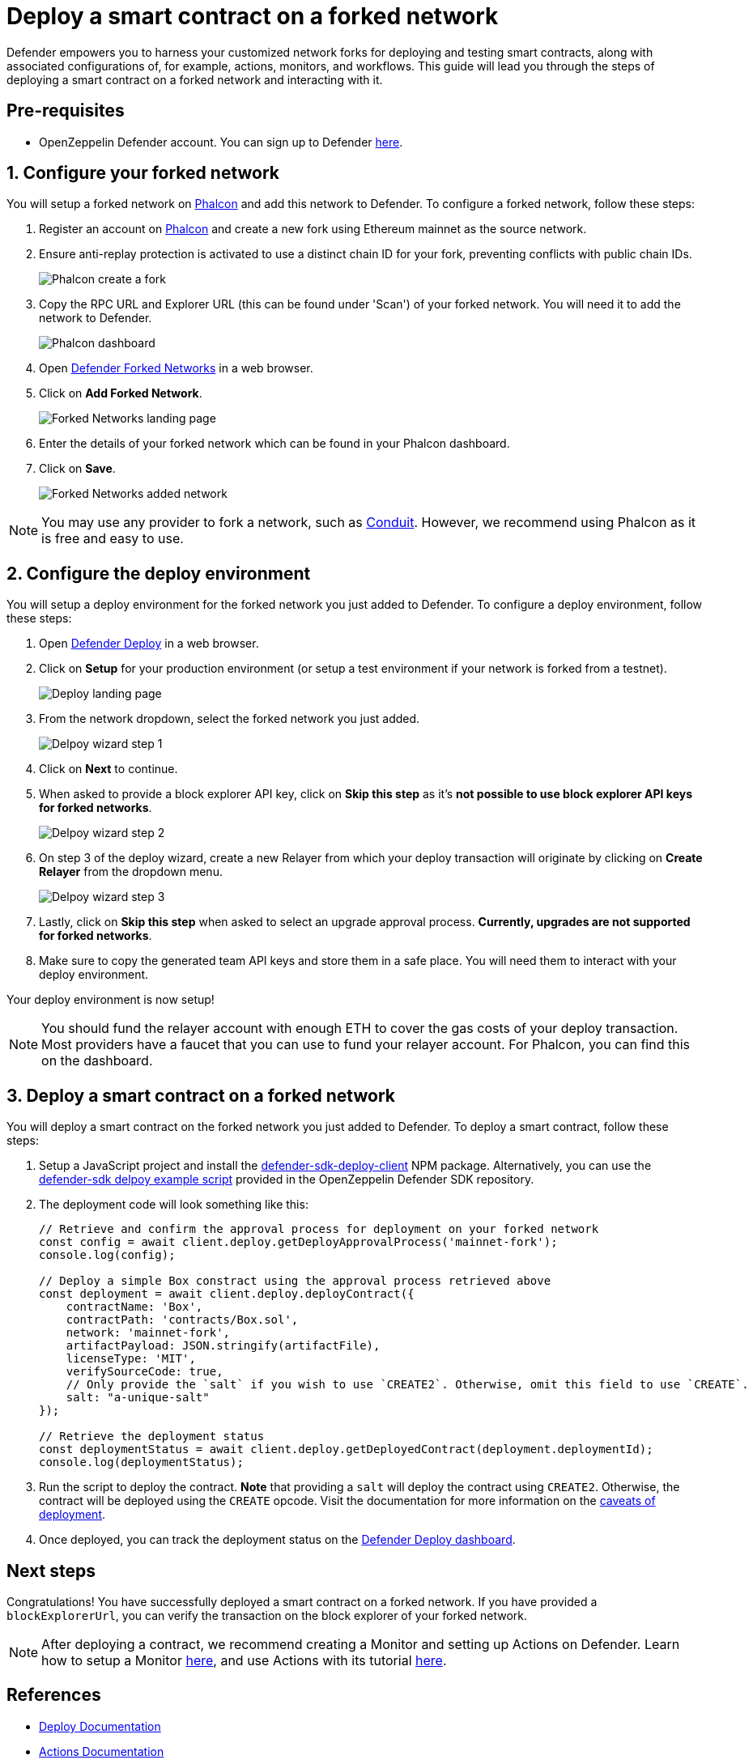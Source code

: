 # Deploy a smart contract on a forked network

Defender empowers you to harness your customized network forks for deploying and testing smart contracts, along with associated configurations of, for example, actions, monitors, and workflows. This guide will lead you through the steps of deploying a smart contract on a forked network and interacting with it.

[[pre-requisites]]
== Pre-requisites

* OpenZeppelin Defender account. You can sign up to Defender https://defender.openzeppelin.com/v2/?utm_campaign=Defender_2.0_2023&utm_source=Docs#/auth/sign-up[here, window=_blank].

[[configure-forked-network]]
== 1. Configure your forked network

You will setup a forked network on https://phalcon.xyz[Phalcon, window=_blank] and add this network to Defender. To configure a forked network, follow these steps:

. Register an account on https://phalcon.xyz[Phalcon, window=_blank] and create a new fork using Ethereum mainnet as the source network.
. Ensure anti-replay protection is activated to use a distinct chain ID for your fork, preventing conflicts with public chain IDs.
+
image::tutorial-forked-network-phalcon-create.png[Phalcon create a fork]

. Copy the RPC URL and Explorer URL (this can be found under 'Scan') of your forked network. You will need it to add the network to Defender.
+
image::tutorial-forked-networks-phalcon-dashboard.png[Phalcon dashboard]

. Open https://defender.openzeppelin.com/v2/#/settings/networks/forks[Defender Forked Networks, window=_blank] in a web browser.
. Click on *Add Forked Network*.
+
image::tutorial-forked-networks-intro.png[Forked Networks landing page]

. Enter the details of your forked network which can be found in your Phalcon dashboard.
. Click on *Save*.
+
image::tutorial-forked-networks-create.png[Forked Networks added network]

NOTE: You may use any provider to fork a network, such as https://conduit.xyz[Conduit, window=_blank]. However, we recommend using Phalcon as it is free and easy to use.

[[configure-deploy-environment]]
== 2. Configure the deploy environment

You will setup a deploy environment for the forked network you just added to Defender. To configure a deploy environment, follow these steps:

. Open https://defender.openzeppelin.com/v2/#/deploy[Defender Deploy, window=_blank] in a web browser.
. Click on *Setup* for your production environment (or setup a test environment if your network is forked from a testnet).
+
image::tutorial-forked-networks-deploy-intro.png[Deploy landing page]

. From the network dropdown, select the forked network you just added.
+
image::tutorial-forked-networks-deploy-wizard-step1.png[Delpoy wizard step 1]

. Click on *Next* to continue. 
. When asked to provide a block explorer API key, click on *Skip this step* as it's *not possible to use block explorer API keys for forked networks*.
+
image::tutorial-forked-networks-deploy-wizard-step2.png[Delpoy wizard step 2]

. On step 3 of the deploy wizard, create a new Relayer from which your deploy transaction will originate by clicking on *Create Relayer* from the dropdown menu.
+
image::tutorial-forked-networks-deploy-wizard-step3.png[Delpoy wizard step 3]

. Lastly, click on *Skip this step* when asked to select an upgrade approval process. *Currently, upgrades are not supported for forked networks*. 
. Make sure to copy the generated team API keys and store them in a safe place. You will need them to interact with your deploy environment. 

Your deploy environment is now setup!

NOTE: You should fund the relayer account with enough ETH to cover the gas costs of your deploy transaction. Most providers have a faucet that you can use to fund your relayer account. For Phalcon, you can find this on the dashboard.

[[deploy-contract]]
== 3. Deploy a smart contract on a forked network

You will deploy a smart contract on the forked network you just added to Defender. To deploy a smart contract, follow these steps:

. Setup a JavaScript project and install the https://www.npmjs.com/package/@openzeppelin/defender-sdk-deploy-client[defender-sdk-deploy-client, window=_blank] NPM package. Alternatively, you can use the https://github.com/OpenZeppelin/defender-sdk/blob/main/examples/deploy-contract/index.js[defender-sdk delpoy example script, window=_blank] provided in the OpenZeppelin Defender SDK repository.
. The deployment code will look something like this:
+
```js
// Retrieve and confirm the approval process for deployment on your forked network
const config = await client.deploy.getDeployApprovalProcess('mainnet-fork');
console.log(config);

// Deploy a simple Box constract using the approval process retrieved above 
const deployment = await client.deploy.deployContract({
    contractName: 'Box',
    contractPath: 'contracts/Box.sol',
    network: 'mainnet-fork',
    artifactPayload: JSON.stringify(artifactFile),
    licenseType: 'MIT',
    verifySourceCode: true,
    // Only provide the `salt` if you wish to use `CREATE2`. Otherwise, omit this field to use `CREATE`.
    salt: "a-unique-salt" 
});

// Retrieve the deployment status
const deploymentStatus = await client.deploy.getDeployedContract(deployment.deploymentId);
console.log(deploymentStatus);
```
. Run the script to deploy the contract. *Note* that providing a `salt` will deploy the contract using `CREATE2`. Otherwise, the contract will be deployed using the `CREATE` opcode. Visit the documentation for more information on the https://docs.openzeppelin.com/defender/v2/tutorial/deploy#deploy-caveat[caveats of deployment].
. Once deployed, you can track the deployment status on the https://defender.openzeppelin.com/v2/#/deploy/environment/production[Defender Deploy dashboard, window=_blank].


[[next-steps]]
== Next steps

Congratulations! You have successfully deployed a smart contract on a forked network. If you have provided a `blockExplorerUrl`, you can verify the transaction on the block explorer of your forked network.

NOTE: After deploying a contract, we recommend creating a Monitor and setting up Actions on Defender. Learn how to setup a Monitor xref::tutorial/monitor.adoc[here], and use Actions with its tutorial xref::tutorial/actions.adoc[here].

[[references]]
== References

* xref::module/deploy.adoc[Deploy Documentation]
* xref::module/actions.adoc[Actions Documentation]
* xref::module/monitor.adoc[Monitor Documentation]
* https://phalcon.xyz[Phalcon, window=_blank]
* https://conduit.xyz[Conduit, window=_blank]

